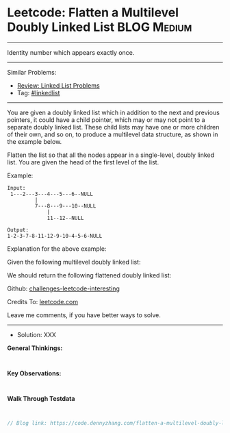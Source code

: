 * Leetcode: Flatten a Multilevel Doubly Linked List              :BLOG:Medium:
#+STARTUP: showeverything
#+OPTIONS: toc:nil \n:t ^:nil creator:nil d:nil
:PROPERTIES:
:type:     linkedlist
:END:
---------------------------------------------------------------------
Identity number which appears exactly once.
---------------------------------------------------------------------
Similar Problems:
- [[https://code.dennyzhang.com/review-linkedlist][Review: Linked List Problems]]
- Tag: [[https://code.dennyzhang.com/tag/linkedlist][#linkedlist]]
---------------------------------------------------------------------
You are given a doubly linked list which in addition to the next and previous pointers, it could have a child pointer, which may or may not point to a separate doubly linked list. These child lists may have one or more children of their own, and so on, to produce a multilevel data structure, as shown in the example below.

Flatten the list so that all the nodes appear in a single-level, doubly linked list. You are given the head of the first level of the list.

Example:
#+BEGIN_EXAMPLE
Input:
 1---2---3---4---5---6--NULL
         |
         7---8---9---10--NULL
             |
             11--12--NULL

Output:
1-2-3-7-8-11-12-9-10-4-5-6-NULL
#+END_EXAMPLE

Explanation for the above example:

Given the following multilevel doubly linked list:

[[image-blog:Leetcode: Flatten a Multilevel Doubly Linked List][https://raw.githubusercontent.com/dennyzhang/challenges-leetcode-interesting/master/images/MultilevelLinkedList.png]]

We should return the following flattened doubly linked list:

[[image-blog:Leetcode: Flatten a Multilevel Doubly Linked List][https://raw.githubusercontent.com/dennyzhang/challenges-leetcode-interesting/master/images/MultilevelLinkedListFlattened.png]]

Github: [[https://github.com/DennyZhang/challenges-leetcode-interesting/tree/master/flatten-a-multilevel-doubly-linked-list][challenges-leetcode-interesting]]

Credits To: [[https://leetcode.com/problems/flatten-a-multilevel-doubly-linked-list/description/][leetcode.com]]

Leave me comments, if you have better ways to solve.
---------------------------------------------------------------------
- Solution: XXX

*General Thinkings:*
#+BEGIN_EXAMPLE

#+END_EXAMPLE

*Key Observations:*
#+BEGIN_EXAMPLE

#+END_EXAMPLE

*Walk Through Testdata*
#+BEGIN_EXAMPLE

#+END_EXAMPLE

#+BEGIN_SRC go
// Blog link: https://code.dennyzhang.com/flatten-a-multilevel-doubly-linked-list

#+END_SRC
